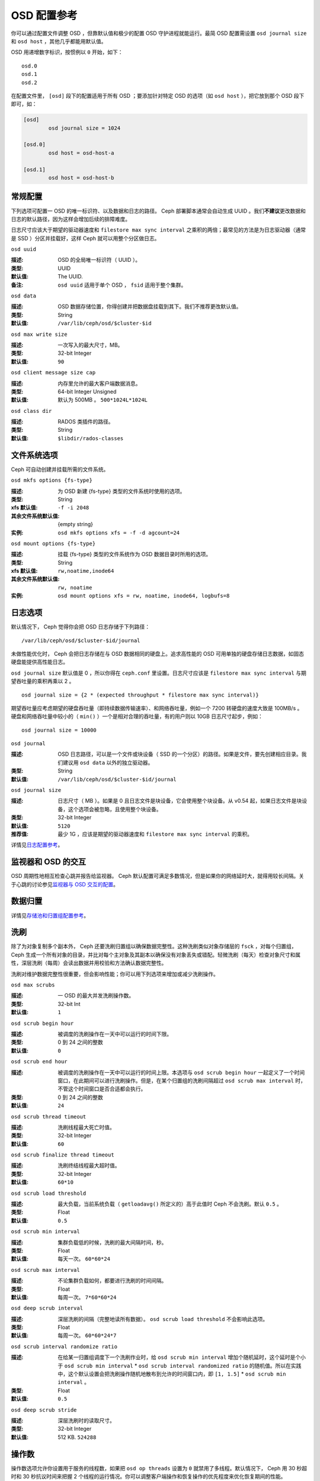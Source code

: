 ==============
 OSD 配置参考
==============

.. index:: OSD; configuration

你可以通过配置文件调整 OSD ，但靠默认值和极少的配置 OSD 守护进程就能运行。最简 OSD \
配置需设置 ``osd journal size`` 和 ``osd host`` ，其他几乎都能用默认值。

OSD 用递增数字标识，按惯例以 ``0`` 开始，如下： ::

	osd.0
	osd.1
	osd.2

在配置文件里， ``[osd]`` 段下的配置适用于所有 OSD ；要添加针对特定 OSD 的选项（如 \
``osd host`` ），把它放到那个 OSD 段下即可，如：

.. code-block:: ini

	[osd]
		osd journal size = 1024

	[osd.0]
		osd host = osd-host-a

	[osd.1]
		osd host = osd-host-b


.. index:: OSD; config settings

常规配置
========

下列选项可配置一 OSD 的唯一标识符、以及数据和日志的路径。 Ceph 部署脚本通常会自动生\
成 UUID 。我们\ **不建议**\ 更改数据和日志的默认路径，因为这样会增加后续的排障难度。

日志尺寸应该大于期望的驱动器速度和 ``filestore max sync interval`` 之乘积的两倍；\
最常见的方法是为日志驱动器（通常是 SSD ）分区并挂载好，这样 Ceph 就可以用整个分区做\
日志。


``osd uuid``

:描述: OSD 的全局唯一标识符（ UUID ）。
:类型: UUID
:默认值: The UUID.
:备注: ``osd uuid`` 适用于单个 OSD ， ``fsid`` 适用于整个集群。


``osd data``

:描述: OSD 数据存储位置，你得创建并把数据盘挂载到其下。我们不推荐更改默认值。
:类型: String
:默认值: ``/var/lib/ceph/osd/$cluster-$id``


``osd max write size``

:描述: 一次写入的最大尺寸，MB。
:类型: 32-bit Integer
:默认值: ``90``


``osd client message size cap``

:描述: 内存里允许的最大客户端数据消息。
:类型: 64-bit Integer Unsigned
:默认值: 默认为 500MB 。 ``500*1024L*1024L``


``osd class dir``

:描述: RADOS 类插件的路径。
:类型: String
:默认值: ``$libdir/rados-classes``


.. index:: OSD; file system

文件系统选项
============

Ceph 可自动创建并挂载所需的文件系统。


``osd mkfs options {fs-type}``

:描述: 为 OSD 新建 {fs-type} 类型的文件系统时使用的选项。
:类型: String
:xfs 默认值: ``-f -i 2048``
:其余文件系统默认值: {empty string}
:实例: ``osd mkfs options xfs = -f -d agcount=24``


``osd mount options {fs-type}``

:描述: 挂载 {fs-type} 类型的文件系统作为 OSD 数据目录时所用的选项。
:类型: String
:xfs 默认值: ``rw,noatime,inode64``
:其余文件系统默认值: ``rw, noatime``
:实例: ``osd mount options xfs = rw, noatime, inode64, logbufs=8``


.. index:: OSD; journal settings

日志选项
========

默认情况下， Ceph 觉得你会把 OSD 日志存储于下列路径： ::

	/var/lib/ceph/osd/$cluster-$id/journal

未做性能优化时， Ceph 会把日志存储在与 OSD 数据相同的硬盘上。追求高性能的 OSD 可用\
单独的硬盘存储日志数据，如固态硬盘能提供高性能日志。

``osd journal size`` 默认值是 0 ，所以你得在 ``ceph.conf`` 里设置。日志尺寸应该\
是 ``filestore max sync interval`` 与期望吞吐量的乘积再乘以 2 。 ::

	osd journal size = {2 * (expected throughput * filestore max sync interval)}

期望吞吐量应考虑期望的硬盘吞吐量（即持续数据传输速率）、和网络吞吐量，例如一个 \
7200 转硬盘的速度大致是 100MB/s 。硬盘和网络吞吐量中较小的（ ``min()`` ）一个是相\
对合理的吞吐量，有的用户则以 10GB 日志尺寸起步，例如： ::

	osd journal size = 10000


``osd journal``

:描述: OSD 日志路径，可以是一个文件或块设备（ SSD 的一个分区）的路径。如果是\
       文件，要先创建相应目录。我们建议用 ``osd data`` 以外的独立驱动器。

:类型: String
:默认值: ``/var/lib/ceph/osd/$cluster-$id/journal``


``osd journal size``

:描述: 日志尺寸（ MB ）。如果是 0 且日志文件是块设备，它会使用整个块设备。\
       从 v0.54 起，如果日志文件是块设备，这个选项会被忽略，且使用整个块设备。

:类型: 32-bit Integer
:默认值: ``5120``
:推荐值: 最少 1G ，应该是期望的驱动器速度和 ``filestore max sync interval`` \
         的乘积。


详情见\ `日志配置参考`_\ 。


监视器和 OSD 的交互
===================

OSD 周期性地相互检查心跳并报告给监视器。 Ceph 默认配置可满足多数情况，但是如果你的\
网络延时大，就得用较长间隔。关于心跳的讨论参见\ `监视器与 OSD 交互的配置`_\ 。


数据归置
========

详情见\ `存储池和归置组配置参考`_\ 。


.. index:: OSD; scrubbing

洗刷
====

除了为对象复制多个副本外， Ceph 还要洗刷归置组以确保数据完整性。这种洗刷类似对象存\
储层的 ``fsck`` ，对每个归置组， Ceph 生成一个所有对象的目录，并比对每个主对象及其\
副本以确保没有对象丢失或错配。轻微洗刷（每天）检查对象尺寸和属性，深层洗刷（每周）会\
读出数据并用校验和方法确认数据完整性。

洗刷对维护数据完整性很重要，但会影响性能；你可以用下列选项来增加或减少洗刷操作。


``osd max scrubs``

:描述: 一 OSD 的最大并发洗刷操作数。
:类型: 32-bit Int
:默认值: ``1``


``osd scrub begin hour``

:描述: 被调度的洗刷操作在一天中可以运行的时间下限。
:类型: 0 到 24 之间的整数
:默认值: ``0``


``osd scrub end hour``

:描述: 被调度的洗刷操作在一天中可以运行的时间上限。本选项与 \
       ``osd scrub begin hour`` 一起定义了一个时间窗口，在此\
       期间可以进行洗刷操作。但是，在某个归置组的洗刷间隔超过 \
       ``osd scrub max interval`` 时，不管这个时间窗口是否合\
       适都会执行。
:类型: 0 到 24 之间的整数
:默认值: ``24``


``osd scrub thread timeout``

:描述: 洗刷线程最大死亡时值。
:类型: 32-bit Integer
:默认值: ``60``


``osd scrub finalize thread timeout``

:描述: 洗刷终结线程最大超时值。
:类型: 32-bit Integer
:默认值: ``60*10``


``osd scrub load threshold``

:描述: 最大负载，当前系统负载（ ``getloadavg()`` 所定义的）高于\
       此值时 Ceph 不会洗刷。默认 ``0.5`` 。

:类型: Float
:默认值: ``0.5``


``osd scrub min interval``

:描述: 集群负载低的时候，洗刷的最大间隔时间，秒。
:类型: Float
:默认值: 每天一次。 ``60*60*24``


``osd scrub max interval``

:描述: 不论集群负载如何，都要进行洗刷的时间间隔。
:类型: Float
:默认值: 每周一次。 ``7*60*60*24``


``osd deep scrub interval``

:描述: 深层洗刷的间隔（完整地读所有数据）。 ``osd scrub load threshold`` 不\
       会影响此选项。

:类型: Float
:默认值: 每周一次。 ``60*60*24*7``


``osd scrub interval randomize ratio``

:描述: 在给某一归置组调度下一个洗刷作业时，给 \
       ``osd scrub min interval`` 增加个随机延时，这个延时是个小于 \
       ``osd scrub min interval`` \* \
       ``osd scrub interval randomized ratio`` 的随机值。所以在实践\
       中，这个默认设置会把洗刷操作随机地散布到允许的时间窗口内，\
       即 ``[1, 1.5]`` \* ``osd scrub min interval`` 。
:类型: Float
:默认值: ``0.5``


``osd deep scrub stride``

:描述: 深层洗刷时的读取尺寸。
:类型: 32-bit Integer
:默认值: 512 KB. ``524288``


.. index:: OSD; operations settings

操作数
======

操作数选项允许你设置用于服务的线程数，如果把 ``osd op threads`` 设置为 ``0`` 就禁\
用了多线程。默认情况下， Ceph 用 30 秒超时和 30 秒抗议时间来把握 2 个线程的运行情\
况。你可以调整客户端操作和恢复操作的优先程度来优化恢复期间的性能。


``osd op threads``

:描述: OSD 操作线程数， ``0`` 为禁用。增大数量可以增加请求处理速度。
:类型: 32-bit Integer
:默认值: ``2``


``osd client op priority``

:描述: 设置客户端操作优先级，它相对于 ``osd recovery op priority`` 。
:类型: 32-bit Integer
:默认值: ``63``
:有效范围: 1-63


``osd recovery op priority``

:描述: 设置恢复优先级，其值相对于 ``osd client op priority`` 。
:类型: 32-bit Integer
:默认值: ``10``
:有效范围: 1-63


``osd op thread timeout``

:描述: OSD 线程超时秒数。
:类型: 32-bit Integer
:默认值: ``30``


``osd op complaint time``

:描述: 一个操作进行多久后开始抱怨。
:类型: Float
:默认值: ``30``


``osd disk threads``

:描述: 硬盘线程数，用于在后台执行磁盘密集型操作，像数据洗刷和快照修复。
:类型: 32-bit Integer
:默认值: ``1``


``osd disk thread ioprio class``

:描述: 警告：只有 ``osd disk thread ioprio class`` 和 \
       ``osd disk thread ioprio priority`` 同时改为非默认值时此配置才生效。 \
       OSD 用 ioprio_set(2) 为磁盘线程设置 I/O 调度分类（ ``class`` ），当前\
       支持 ``idle`` 、 ``be`` 或 ``rt`` 。 ``idle`` 类意味着磁盘线程的优先级\
       在 OSD 中是最低的，适合需延缓洗刷操作的情形，如 OSD 正忙于处理客户端操\
       作。 ``be`` 是默认值，将设置与其它 OSD 线程相同的优先级。 ``rt`` 意为\
       磁盘线程的优先级将高于其它任何 OSD 线程；适用于急需洗刷、并且即使牺牲\
       客户端操作也要进行时。注：只能与 Linux 内核的 CFQ 调度器配合使用。

:类型: String
:默认值: 空字符串


``osd disk thread ioprio priority``

:描述: 警告：只有 ``osd disk thread ioprio class`` 和 \
       ``osd disk thread ioprio priority`` 同时改为非默认值时此配置才生效。\
       它通过 ioprio_set(2) 设置磁盘线程的 I/O 调度优先级（ ``priority`` ），\
       优先级从最高的 0 到最低的 7 。如果某主机上的所有 OSD 都在 ``idle`` 类\
       中竞争 I/O 资源（即控制器拥塞了），那么你就可以用此选项把某 OSD 的磁\
       盘线程优先级调低为 7 ，其它优先级为 0 的 OSD 就有可能洗刷得快一点。\
       注：只能与 Linux 内核的 CFQ 调度器配合使用。

:类型: 0 到 7 间的整数， -1 禁用此功能。
:默认值: ``-1``


``osd op history size``

:描述: 要跟踪的最大已完成操作数量。
:类型: 32-bit Unsigned Integer
:默认值: ``20``


``osd op history duration``

:描述: 要跟踪的最老已完成操作。
:类型: 32-bit Unsigned Integer
:默认值: ``600``


``osd op log threshold``

:描述: 一次显示多少操作日志。
:类型: 32-bit Integer
:默认值: ``5``

.. index:: OSD; backfilling

回填
====

当集群新增或移除 OSD 时，按照 CRUSH 算法应该重新均衡集群，它会把一些归置组移出或移\
入多个 OSD 以回到均衡状态。归置组和对象的迁移会导致集群运营性能显著降低，为维持运营\
性能， Ceph 用 backfilling 来执行此迁移，它可以使得 Ceph 的回填操作优先级低于用户\
读写请求。


``osd max backfills``

:描述: 单个 OSD 允许的最大回填操作数。
:类型: 64-bit Unsigned Integer
:默认值: ``10``


``osd backfill scan min``

:描述: 集群负载低时，回填操作时扫描间隔。
:类型: 32-bit Integer
:默认值: ``64``


``osd backfill scan max``

:描述: 回填操作时最大扫描间隔。
:类型: 32-bit Integer
:默认值: ``512``


``osd backfill full ratio``

:描述: OSD 的占满率达到多少时拒绝接受回填请求。
:类型: Float
:默认值: ``0.85``


``osd backfill retry interval``

:描述: 重试回填请求前等待秒数。
:类型: Double
:默认值: ``10.0``


.. index:: OSD; osdmap

OSD 运行图
==========

OSD 运行图反映集群中运行的 OSD 守护进程，斗转星移，图元增加。 Ceph 用一些选项\
来确保 OSD 运行图增大时仍运行良好。


``osd map dedup``

:描述: 允许删除 OSD 图里的重复项。
:类型: Boolean
:默认值: ``true``


``osd map cache size``

:描述: 缓存的 OSD 图个数。
:类型: 32-bit Integer
:默认值: ``500``


``osd map cache bl size``

:描述: OSD 进程中，驻留内存的 OSD 图缓存尺寸。
:类型: 32-bit Integer
:默认值: ``50``


``osd map cache bl inc size``

:描述: OSD 进程中，驻留内存的 OSD 图缓存增量尺寸。
:类型: 32-bit Integer
:默认值: ``100``


``osd map message max``

:描述: 每个  MOSDMap 图消息允许的最大条目数量。
:类型: 32-bit Integer
:默认值: ``100``


.. index:: OSD; recovery

恢复
====

当集群启动、或某 OSD 守护进程崩溃后重启时，此 OSD 开始与其它 OSD 们建立连接，这样才\
能正常工作。详情见\ `监控 OSD 和归置组`_\ 。

如果某 OSD 崩溃并重生，通常会落后于其他 OSD ，也就是没有同归置组内最新版本的对象。\
这时， OSD 守护进程进入恢复模式并检索最新数据副本，并更新运行图。根据 OSD 挂的时间\
长短， OSD 的对象和归置组可能落后得厉害，另外，如果挂的是一个失效域（如一个机柜），\
多个 OSD 会同时重生，这样恢复时间更长、更耗资源。

为保持运营性能， Ceph 进行恢复时会限制恢复请求数、线程数、对象块尺寸，这样在降级状\
态下也能保持良好的性能。


``osd recovery delay start``

:描述: 对等关系建立完毕后， Ceph 开始对象恢复前等待的时间（秒）。
:类型: Float
:默认值: ``0``


``osd recovery max active``

:描述: 每个 OSD 一次处理的活跃恢复请求数量，增大此值能加速恢复，但它们会增\
       加集群负载。

:类型: 32-bit Integer
:默认值: ``15``


``osd recovery max chunk``

:描述: 一次推送的数据块的最大尺寸。
:类型: 64-bit Integer Unsigned
:默认值: ``8 << 20``


``osd recovery threads``

:描述: 数据恢复时的线程数。
:类型: 32-bit Integer
:默认值: ``1``


``osd recovery thread timeout``

:描述: 恢复线程最大死亡时值。
:类型: 32-bit Integer
:默认值: ``30``


``osd recover clone overlap``

:描述: 在数据恢复期间保留重叠副本。应该总是 ``true`` 。
:类型: Boolean
:默认值: ``true``



杂项
====


``osd snap trim thread timeout``

:描述: 快照修复线程最大死亡时值。
:类型: 32-bit Integer
:默认值: ``60*60*1``


``osd backlog thread timeout``

:描述: 积压线程最大死亡时值。
:类型: 32-bit Integer
:默认值: ``60*60*1``


``osd default notify timeout``

:描述: OSD 默认通告超时，秒。
:类型: 32-bit Integer Unsigned
:默认值: ``30``


``osd check for log corruption``

:描述: 根据日志文件查找数据损坏，会耗费大量计算时间。
:类型: Boolean
:默认值: ``false``


``osd remove thread timeout``

:描述: OSD 删除线程的最大死亡时值。
:类型: 32-bit Integer
:默认值: ``60*60``


``osd command thread timeout``

:描述: 命令线程最大超时值。
:类型: 32-bit Integer
:默认值: ``10*60``


``osd command max records``

:描述: 限制返回的丢失对象数量。
:类型: 32-bit Integer
:默认值: ``256``


``osd auto upgrade tmap``

:描述: 在旧对象上给 ``omap`` 使用 ``tmap`` 。
:类型: Boolean
:默认值: ``true``


``osd tmapput sets users tmap``

:描述: 只在调试时使用 ``tmap`` 。
:类型: Boolean
:默认值: ``false``


``osd preserve trimmed log``

:描述: 保留本该修剪掉的日志文件，但是会占用更多磁盘空间。
:类型: Boolean
:默认值: ``false``



.. _pool: ../../operations/pools
.. _监视器与 OSD 交互的配置: ../mon-osd-interaction
.. _监控 OSD 和归置组: ../../operations/monitoring-osd-pg#peering
.. _存储池和归置组配置参考: ../pool-pg-config-ref
.. _日志配置参考: ../journal-ref

